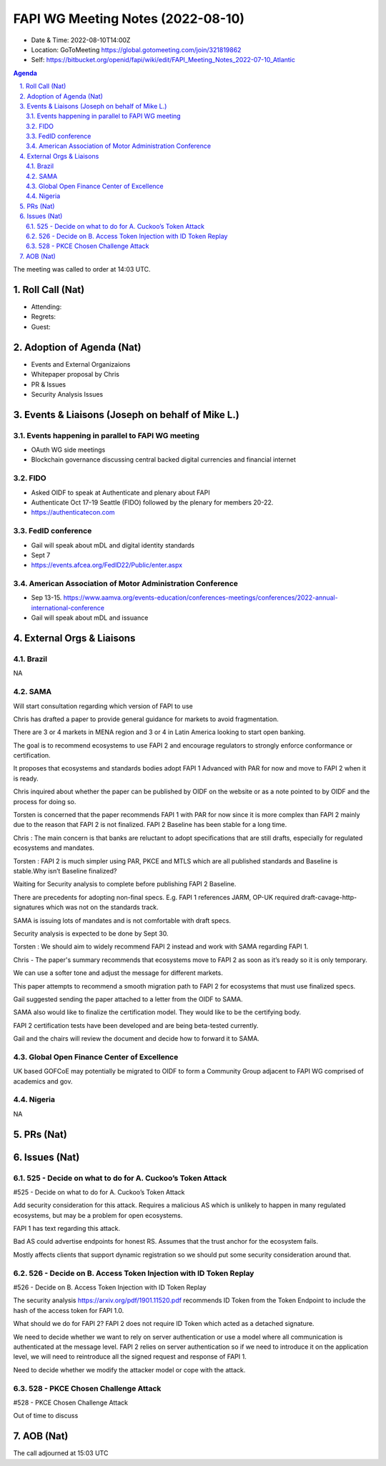 ============================================
FAPI WG Meeting Notes (2022-08-10) 
============================================
* Date & Time: 2022-08-10T14:00Z
* Location: GoToMeeting https://global.gotomeeting.com/join/321819862
* Self: https://bitbucket.org/openid/fapi/wiki/edit/FAPI_Meeting_Notes_2022-07-10_Atlantic
.. sectnum:: 
   :suffix: .

.. contents:: Agenda

The meeting was called to order at 14:03 UTC. 

Roll Call (Nat)
======================
* Attending: 



* Regrets: 

* Guest: 

Adoption of Agenda (Nat)
================================

* Events and External Organizaions
* Whitepaper proposal by Chris
* PR & Issues
* Security Analysis Issues


Events & Liaisons (Joseph on behalf of Mike L.)
====================================================

Events happening in parallel to FAPI WG meeting
-----------------------------------------------
* OAuth WG side meetings
* Blockchain governance discussing central backed digital currencies and financial internet


FIDO 
-----------------------------------------------
* Asked OIDF to speak at Authenticate and plenary about FAPI 
* Authenticate Oct 17-19 Seattle (FIDO) followed by the plenary for members 20-22. 
* https://authenticatecon.com

FedID conference
-----------------------------------------------
* Gail will speak about mDL and digital identity standards
* Sept 7 
* https://events.afcea.org/FedID22/Public/enter.aspx


American Association of Motor Administration Conference
-----------------------------------------------
* Sep 13-15. https://www.aamva.org/events-education/conferences-meetings/conferences/2022-annual-international-conference
* Gail will speak about mDL and issuance



External Orgs & Liaisons
====================================================
Brazil
-----------------
NA

SAMA
-----------------
Will start consultation regarding which version of FAPI to use

Chris has drafted a paper to provide general guidance for markets to avoid fragmentation.

There are 3 or 4 markets in MENA region and 3 or 4 in Latin America looking to start open banking.

The goal is to recommend ecosystems to use FAPI 2 and encourage regulators to strongly enforce conformance or certification.

It proposes that ecosystems and standards bodies adopt FAPI 1 Advanced  with PAR for now and move to FAPI 2 when it is ready.

Chris inquired about whether the paper can be published by OIDF on the website or as a note pointed to by OIDF and the process for doing so.

Torsten is concerned that the paper recommends FAPI 1 with PAR for now since it is more complex than FAPI 2 mainly due to the reason that FAPI 2 is not finalized. FAPI 2 Baseline has been stable for a long time.

Chris : The main concern is that banks are reluctant to adopt specifications that are still drafts, especially for regulated ecosystems and mandates.

Torsten : FAPI 2 is much simpler using PAR, PKCE and MTLS which are all published standards and Baseline is stable.Why isn’t Baseline finalized?

Waiting for Security analysis to complete before publishing FAPI 2 Baseline.

There are precedents for adopting non-final specs. E.g. FAPI 1 references JARM, OP-UK required draft-cavage-http-signatures which was not on the standards track.

SAMA is issuing lots of mandates and is not comfortable with draft specs.

Security analysis is expected to be done by Sept 30.

Torsten : We should aim to widely recommend FAPI 2 instead and work with SAMA regarding FAPI 1.

Chris - The paper's summary recommends that ecosystems move to FAPI 2 as soon as it’s ready so it is only temporary.

We can use a softer tone and adjust the message for different markets.

This paper attempts to recommend a smooth migration path to FAPI 2 for ecosystems that must use finalized specs.

Gail suggested sending the paper attached to a letter from the OIDF to SAMA.

SAMA also would like to finalize the certification model. They would like to be the certifying body.

FAPI 2 certification tests have been developed and are being beta-tested currently.

Gail and the chairs will review the document and decide how to forward it to SAMA.



Global Open Finance Center of Excellence
-----------------
UK based GOFCoE may potentially be migrated to OIDF to form a Community Group adjacent to FAPI WG comprised of academics and gov.


Nigeria
-----------------
NA


PRs (Nat)
=================




Issues (Nat)
=====================


525 - Decide on what to do for A. Cuckoo’s Token Attack
--------------------------------------------------------
#525 - Decide on what to do for A. Cuckoo’s Token Attack

Add security  consideration for this attack. Requires a malicious AS which is unlikely to happen in many regulated ecosystems, but may be a problem for open ecosystems.

FAPI 1 has text regarding this attack.

Bad AS could advertise endpoints for honest RS. Assumes that the trust anchor for the ecosystem fails.

Mostly affects clients that support dynamic registration so we should put some security consideration around that.

526 - Decide on B. Access Token Injection with ID Token Replay
--------------------------------------------------------
#526 - Decide on B. Access Token Injection with ID Token Replay

The security analysis https://arxiv.org/pdf/1901.11520.pdf recommends ID Token from the Token Endpoint to include the hash of the access token for FAPI 1.0.

What should we do for FAPI 2? FAPI 2 does not require ID Token which acted as a detached signature.

We need to decide whether we want to rely on server authentication or use a model where all communication is authenticated at the message level. FAPI 2 relies on server authentication so if we need to introduce it on the application level, we will need to reintroduce all the signed request and response of FAPI 1.

Need to decide whether we modify the attacker model or cope with the attack.

528 - PKCE Chosen Challenge Attack
--------------------------------------------------------
#528 - PKCE Chosen Challenge Attack

Out of time to discuss 



AOB (Nat)
=================

The call adjourned at 15:03 UTC